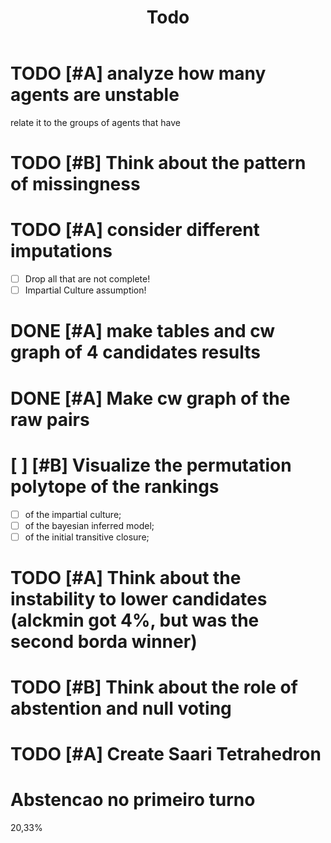#+TITLE: Todo

* TODO [#A] analyze how many agents are unstable
relate it to the groups of agents that have
* TODO [#B] Think about the pattern of missingness


* TODO [#A] consider different imputations
- [ ] Drop all that are not complete!
- [ ] Impartial Culture assumption!

* DONE [#A] make tables and cw graph of 4 candidates results

* DONE [#A] Make cw graph of the raw pairs


* [ ] [#B] Visualize the permutation polytope of the rankings
- [ ] of the impartial culture;
- [ ] of the bayesian inferred model;
- [ ] of the initial transitive closure;


* TODO [#A] Think about the instability to lower candidates (alckmin got 4%, but was the second borda winner)

* TODO [#B] Think about the role of abstention and null voting

* TODO [#A] Create Saari Tetrahedron


* Abstencao no primeiro turno
20,33%
